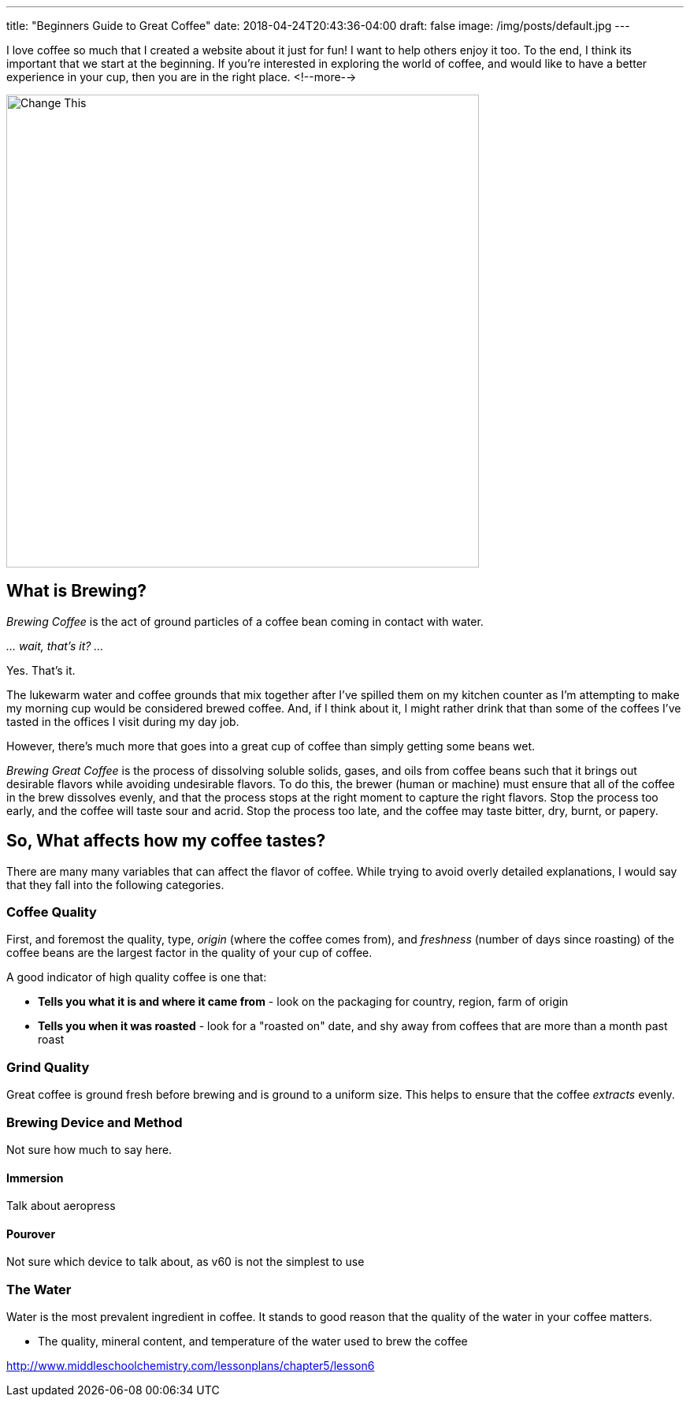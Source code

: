 ---
title: "Beginners Guide to Great Coffee"
date: 2018-04-24T20:43:36-04:00
draft: false
image: /img/posts/default.jpg
---

I love coffee so much that I created a website about it just for fun! I want to help others enjoy it too. To the end, I think its important that we start at the beginning. If you're interested in exploring the world of coffee, and would like to have a better experience in your cup, then you are in the right place.
<!--more-->

image::/img/posts/default.jpg[Change This,600]

== What is Brewing?

_Brewing Coffee_ is the act of ground particles of a coffee bean coming in contact with water.

_... wait, that's it? ..._

Yes. That's it.

The lukewarm water and coffee grounds that mix together after I've spilled them on my kitchen counter as I'm attempting to make my morning cup would be considered brewed coffee. And, if I think about it, I might rather drink that than some of the coffees I've tasted in the offices I visit during my day job.

However, there's much more that goes into a great cup of coffee than simply getting some beans wet.

_Brewing Great Coffee_ is the process of dissolving soluble solids, gases, and oils from coffee beans such that it brings out desirable flavors while avoiding undesirable flavors. To do this, the brewer (human or machine) must ensure that all of the coffee in the brew dissolves evenly, and that the process stops at the right moment to capture the right flavors. Stop the process too early, and the coffee will taste sour and acrid. Stop the process too late, and the coffee may taste bitter, dry, burnt, or papery.

== So, What affects how my coffee tastes?

There are many many variables that can affect the flavor of coffee. While trying to avoid overly detailed explanations, I would say that they fall into the following categories.

=== Coffee Quality

First, and foremost the quality, type, _origin_ (where the coffee comes from), and _freshness_ (number of days since roasting) of the coffee beans are the largest factor in the quality of your cup of coffee.

A good indicator of high quality coffee is one that:

- *Tells you what it is and where it came from* - look on the packaging for country, region, farm of origin
- *Tells you when it was roasted* - look for a "roasted on" date, and shy away from coffees that are more than a month past roast

=== Grind Quality

Great coffee is ground fresh before brewing and is ground to a uniform size. This helps to ensure that the coffee _extracts_ evenly.

=== Brewing Device and Method

Not sure how much to say here.

==== Immersion

Talk about aeropress

==== Pourover

Not sure which device to talk about, as v60 is not the simplest to use

=== The Water

Water is the most prevalent ingredient in coffee. It stands to good reason that the quality of the water in your coffee matters.

- The quality, mineral content, and temperature of the water used to brew the coffee

http://www.middleschoolchemistry.com/lessonplans/chapter5/lesson6
